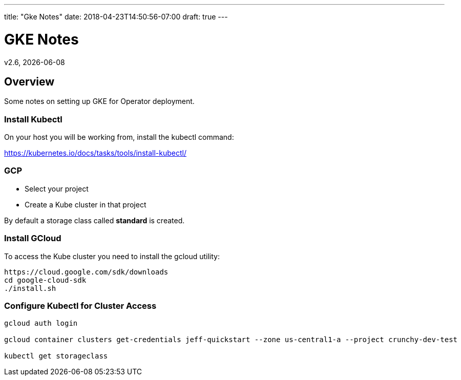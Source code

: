 ---
title: "Gke Notes"
date: 2018-04-23T14:50:56-07:00
draft: true
---

= GKE Notes
:toc:
v2.6, {docdate}

== Overview

Some notes on setting up GKE for Operator deployment.

=== Install Kubectl
On your host you will be working from, install the kubectl command:

https://kubernetes.io/docs/tasks/tools/install-kubectl/

=== GCP

* Select your project
* Create a Kube cluster in that project

By default a storage class called *standard* is created.


=== Install GCloud

To access the Kube cluster you need to install the gcloud utility:

....
https://cloud.google.com/sdk/downloads
cd google-cloud-sdk
./install.sh
....

=== Configure Kubectl for Cluster Access


....
gcloud auth login

gcloud container clusters get-credentials jeff-quickstart --zone us-central1-a --project crunchy-dev-test

kubectl get storageclass
....
